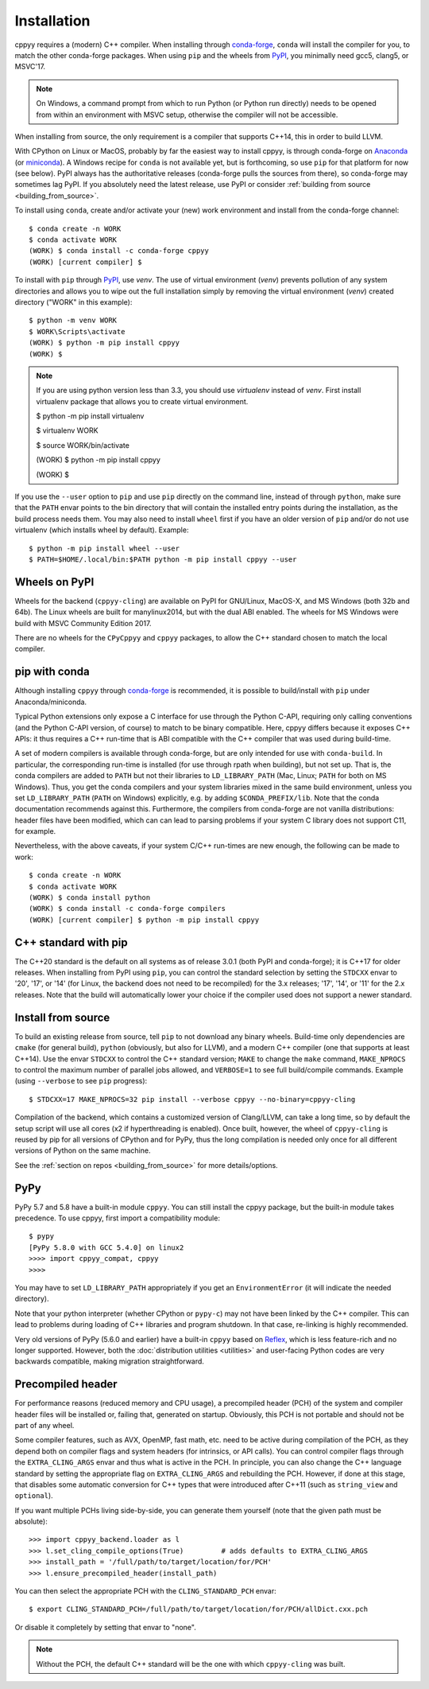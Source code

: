 .. _installation:

Installation
============

cppyy requires a (modern) C++ compiler.
When installing through `conda-forge`_, ``conda`` will install the compiler
for you, to match the other conda-forge packages.
When using ``pip`` and the wheels from `PyPI`_, you minimally need gcc5,
clang5, or MSVC'17.

.. note::

    On Windows, a command prompt from which to run Python (or Python run
    directly) needs to be opened from within an environment with MSVC setup,
    otherwise the compiler will not be accessible.

When installing from source, the only requirement is a compiler that supports
C++14, this in order to build LLVM.

With CPython on Linux or MacOS, probably by far the easiest way to install
cppyy, is through conda-forge on `Anaconda`_ (or `miniconda`_).
A Windows recipe for ``conda`` is not available yet, but is forthcoming, so
use ``pip`` for that platform for now (see below).
PyPI always has the authoritative releases (conda-forge pulls the sources
from there), so conda-forge may sometimes lag PyPI.
If you absolutely need the latest release, use PyPI or consider
:ref:`building from source <building_from_source>`.

To install using ``conda``, create and/or activate your (new) work environment
and install from the conda-forge channel::

  $ conda create -n WORK
  $ conda activate WORK
  (WORK) $ conda install -c conda-forge cppyy
  (WORK) [current compiler] $


To install with ``pip`` through `PyPI`_, use `venv`.
The use of virtual environment (`venv`) prevents pollution of any system directories and allows
you to wipe out the full installation simply by removing the virtual environment (`venv`)
created directory ("WORK" in this example)::

  $ python -m venv WORK 
  $ WORK\Scripts\activate
  (WORK) $ python -m pip install cppyy
  (WORK) $

.. note::  
  If you are using python version less than 3.3, you should use `virtualenv` instead of `venv`.
  First install virtualenv package that allows you to create virtual environment.

  $ python -m pip install virtualenv 

  $ virtualenv WORK

  $ source WORK/bin/activate

  (WORK) $ python -m pip install cppyy

  (WORK) $

If you use the ``--user`` option to ``pip`` and use ``pip`` directly on the
command line, instead of through ``python``, make sure that the ``PATH``
envar points to the bin directory that will contain the installed entry
points during the installation, as the build process needs them.
You may also need to install ``wheel`` first if you have an older version of
``pip`` and/or do not use virtualenv (which installs wheel by default).
Example::

 $ python -m pip install wheel --user
 $ PATH=$HOME/.local/bin:$PATH python -m pip install cppyy --user


Wheels on PyPI
--------------

Wheels for the backend (``cppyy-cling``) are available on PyPI for GNU/Linux,
MacOS-X, and MS Windows (both 32b and 64b).
The Linux wheels are built for manylinux2014, but with the dual ABI enabled.
The wheels for MS Windows were build with MSVC Community Edition 2017.

There are no wheels for the ``CPyCppyy`` and ``cppyy`` packages, to allow
the C++ standard chosen to match the local compiler.


pip with conda
--------------

Although installing ``cppyy`` through `conda-forge`_ is recommended, it is
possible to build/install with ``pip`` under Anaconda/miniconda.

Typical Python extensions only expose a C interface for use through the
Python C-API, requiring only calling conventions (and the Python C-API
version, of course) to match to be binary compatible.
Here, cppyy differs because it exposes C++ APIs: it thus requires a C++
run-time that is ABI compatible with the C++ compiler that was used during
build-time.

A set of modern compilers is available through conda-forge, but are only
intended for use with ``conda-build``.
In particular, the corresponding run-time is installed (for use through rpath
when building), but not set up.
That is, the conda compilers are added to ``PATH`` but not their libraries
to ``LD_LIBRARY_PATH`` (Mac, Linux; ``PATH`` for both on MS Windows).
Thus, you get the conda compilers and your system libraries mixed in the same
build environment, unless you set ``LD_LIBRARY_PATH`` (``PATH`` on Windows)
explicitly, e.g. by adding ``$CONDA_PREFIX/lib``.
Note that the conda documentation recommends against this.
Furthermore, the compilers from conda-forge are not vanilla distributions:
header files have been modified, which can can lead to parsing problems if
your system C library does not support C11, for example.

Nevertheless, with the above caveats, if your system C/C++ run-times are new
enough, the following can be made to work::

 $ conda create -n WORK
 $ conda activate WORK
 (WORK) $ conda install python
 (WORK) $ conda install -c conda-forge compilers
 (WORK) [current compiler] $ python -m pip install cppyy


C++ standard with pip
---------------------

The C++20 standard is the default on all systems as of release 3.0.1 (both
PyPI and conda-forge); it is C++17 for older releases.
When installing from PyPI using ``pip``, you can control the standard
selection by setting the ``STDCXX`` envar to '20', '17', or '14' (for Linux,
the backend does not need to be recompiled) for the 3.x releases; '17', '14',
or '11' for the 2.x releases.
Note that the build will automatically lower your choice if the compiler used
does not support a newer standard.


Install from source
-------------------
.. _installation_from_source:

To build an existing release from source, tell ``pip`` to not download any
binary wheels.
Build-time only dependencies are ``cmake`` (for general build), ``python``
(obviously, but also for LLVM), and a modern C++ compiler (one that supports
at least C++14).
Use the envar ``STDCXX`` to control the C++ standard version; ``MAKE`` to
change the ``make`` command, ``MAKE_NPROCS`` to control the maximum number of
parallel jobs allowed, and ``VERBOSE=1`` to see full build/compile commands.
Example (using ``--verbose`` to see ``pip`` progress)::

 $ STDCXX=17 MAKE_NPROCS=32 pip install --verbose cppyy --no-binary=cppyy-cling

Compilation of the backend, which contains a customized version of
Clang/LLVM, can take a long time, so by default the setup script will use all
cores (x2 if hyperthreading is enabled).
Once built, however, the wheel of ``cppyy-cling`` is reused by pip for all
versions of CPython and for PyPy, thus the long compilation is needed only
once for all different versions of Python on the same machine.

See the :ref:`section on repos <building_from_source>` for more
details/options.


PyPy
----

PyPy 5.7 and 5.8 have a built-in module ``cppyy``.
You can still install the cppyy package, but the built-in module takes
precedence.
To use cppyy, first import a compatibility module::

 $ pypy
 [PyPy 5.8.0 with GCC 5.4.0] on linux2
 >>>> import cppyy_compat, cppyy
 >>>>

You may have to set ``LD_LIBRARY_PATH`` appropriately if you get an
``EnvironmentError`` (it will indicate the needed directory).

Note that your python interpreter (whether CPython or ``pypy-c``) may not have
been linked by the C++ compiler.
This can lead to problems during loading of C++ libraries and program shutdown.
In that case, re-linking is highly recommended.

Very old versions of PyPy (5.6.0 and earlier) have a built-in ``cppyy`` based
on `Reflex`_, which is less feature-rich and no longer supported.
However, both the :doc:`distribution utilities <utilities>` and user-facing
Python codes are very backwards compatible, making migration straightforward.


Precompiled header
------------------

For performance reasons (reduced memory and CPU usage), a precompiled header
(PCH) of the system and compiler header files will be installed or, failing
that, generated on startup.
Obviously, this PCH is not portable and should not be part of any wheel.

Some compiler features, such as AVX, OpenMP, fast math, etc. need to be
active during compilation of the PCH, as they depend both on compiler flags
and system headers (for intrinsics, or API calls).
You can control compiler flags through the ``EXTRA_CLING_ARGS`` envar and thus
what is active in the PCH.
In principle, you can also change the C++ language standard by setting the
appropriate flag on ``EXTRA_CLING_ARGS`` and rebuilding the PCH.
However, if done at this stage, that disables some automatic conversion for
C++ types that were introduced after C++11 (such as ``string_view`` and
``optional``).

If you want multiple PCHs living side-by-side, you can generate them
yourself (note that the given path must be absolute)::

 >>> import cppyy_backend.loader as l
 >>> l.set_cling_compile_options(True)         # adds defaults to EXTRA_CLING_ARGS
 >>> install_path = '/full/path/to/target/location/for/PCH'
 >>> l.ensure_precompiled_header(install_path)

You can then select the appropriate PCH with the ``CLING_STANDARD_PCH`` envar::

 $ export CLING_STANDARD_PCH=/full/path/to/target/location/for/PCH/allDict.cxx.pch

Or disable it completely by setting that envar to "none".

.. note::

    Without the PCH, the default C++ standard will be the one with which
    ``cppyy-cling`` was built.


.. _`conda-forge`: https://anaconda.org/conda-forge/cppyy
.. _`Anaconda`: https://www.anaconda.com/distribution/
.. _`miniconda`: https://docs.conda.io/en/latest/miniconda.html
.. _`PyPI`: https://pypi.python.org/pypi/cppyy/
.. _`virtualenv`: https://pypi.python.org/pypi/virtualenv
.. _`venv`: https://docs.python.org/3/library/venv.html
.. _`Reflex`: https://root.cern.ch/how/how-use-reflex
